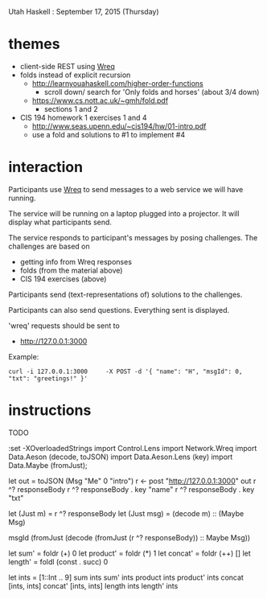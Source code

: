 Utah Haskell : September 17, 2015 (Thursday)

* themes

- client-side REST using [[http://www.serpentine.com/wreq][Wreq]]
- folds instead of explicit recursion
  - http://learnyouahaskell.com/higher-order-functions
    - scroll down/ search for 'Only folds and horses' (about 3/4 down)
  - https://www.cs.nott.ac.uk/~gmh/fold.pdf
    - sections 1 and 2
- CIS 194 homework 1 exercises 1 and 4
  - http://www.seas.upenn.edu/~cis194/hw/01-intro.pdf
  - use a fold and solutions to #1 to implement #4

* interaction

Participants use [[http://www.serpentine.com/wreq][Wreq]] to send messages to a web service we will have running.

The service will be running on a laptop plugged into a projector. It
will display what participants send.

The service responds to participant's messages by posing challenges.
The challenges are based on
- getting info from Wreq responses
- folds (from the material above)
- CIS 194 exercises (above)

Participants send (text-representations of) solutions to the challenges.

Participants can also send questions.  Everything sent is displayed.

'wreq' requests should be sent to
- [[http://127.0.0.1:3000]]

Example:

#+begin_example
curl -i 127.0.0.1:3000     -X POST -d '{ "name": "H", "msgId": 0, "txt": "greetings!" }'
#+end_example

* instructions

TODO

:set -XOverloadedStrings
import Control.Lens
import Network.Wreq
import Data.Aeson (decode, toJSON)
import Data.Aeson.Lens (key)
import Data.Maybe (fromJust);

let out = toJSON (Msg "Me" 0 "intro")
r <- post "http://127.0.0.1:3000" out
r ^? responseBody
r ^? responseBody . key "name"
r ^? responseBody . key "txt"

let (Just m)   = r ^? responseBody
let (Just msg) = (decode m) :: (Maybe Msg)

msgId (fromJust (decode (fromJust (r ^? responseBody)) :: Maybe Msg))

let sum'     = foldr (+) 0
let product' = foldr (*) 1
let concat'  = foldr (++) []
let length'  = foldl (const . succ) 0

let ints = [1::Int .. 9]
sum      ints
sum'     ints
product  ints
product' ints
concat  [ints, ints]
concat' [ints, ints]
length   ints
length'  ints
